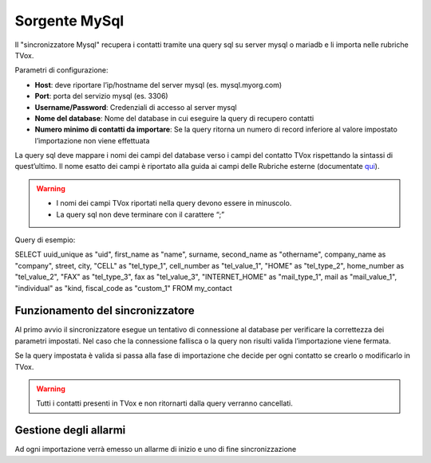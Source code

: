 .. _conneettoremysql:

.. _qui: https://guide.teleniasoftware.com/it/22/projects/TVOX/Gestione/Rubriche/RubricheEsterne/CampiRubricheEsterne.html


===================
Sorgente MySql
===================

Il \"sincronizzatore Mysql\" recupera i contatti tramite una query sql su server mysql o mariadb e li importa nelle rubriche TVox.

Parametri di configurazione:

•	**Host**: deve riportare l’ip/hostname del server mysql (es. mysql.myorg.com)
•	**Port**: porta del servizio mysql (es. 3306)
•	**Username/Password**: Credenziali di accesso al server mysql
•	**Nome del database**: Nome del database in cui eseguire la query di recupero contatti
•	**Numero minimo di contatti da importare**: Se la query ritorna un numero di record inferiore al valore impostato l’importazione non viene effettuata

.. image:: /images/TVOX/Gestione/Rubriche/config_mysql.jpg

La query sql deve mappare i nomi dei campi del database verso i campi del contatto TVox rispettando la sintassi di quest’ultimo. 
Il nome esatto dei campi è riportato alla guida ai campi delle Rubriche esterne (documentate `qui`_).

.. warning:: - I nomi dei campi TVox riportati nella query devono essere in minuscolo. 
    - La query sql non deve terminare con il carattere “;”

Query di esempio:

SELECT uuid_unique as \"uid\", first_name as \"name\", surname, second_name as \"othername\", company_name as \"company\", street, city, \"CELL\" as \"tel_type_1\", cell_number as \"tel_value_1\", \"HOME\" as \"tel_type_2\", home_number as \"tel_value_2\", \"FAX\" as \"tel_type_3\", fax as \"tel_value_3\", \"INTERNET_HOME\" as \"mail_type_1\", mail as \"mail_value_1\", \"individual\" as \"kind\, fiscal_code as \"custom_1\" FROM my_contact


Funzionamento del sincronizzatore
====================================

Al primo avvio il sincronizzatore esegue un tentativo di connessione al database per verificare la correttezza dei parametri impostati.
Nel caso che la connessione fallisca o la query non risulti valida l’importazione viene fermata.

Se la query impostata è valida si passa alla fase di importazione che decide per ogni contatto se crearlo o modificarlo in TVox. 

.. warning:: Tutti i contatti presenti in TVox e non ritornarti dalla query verranno cancellati.


Gestione degli allarmi
=======================

Ad ogni importazione verrà emesso un allarme di inizio e uno di fine sincronizzazione
